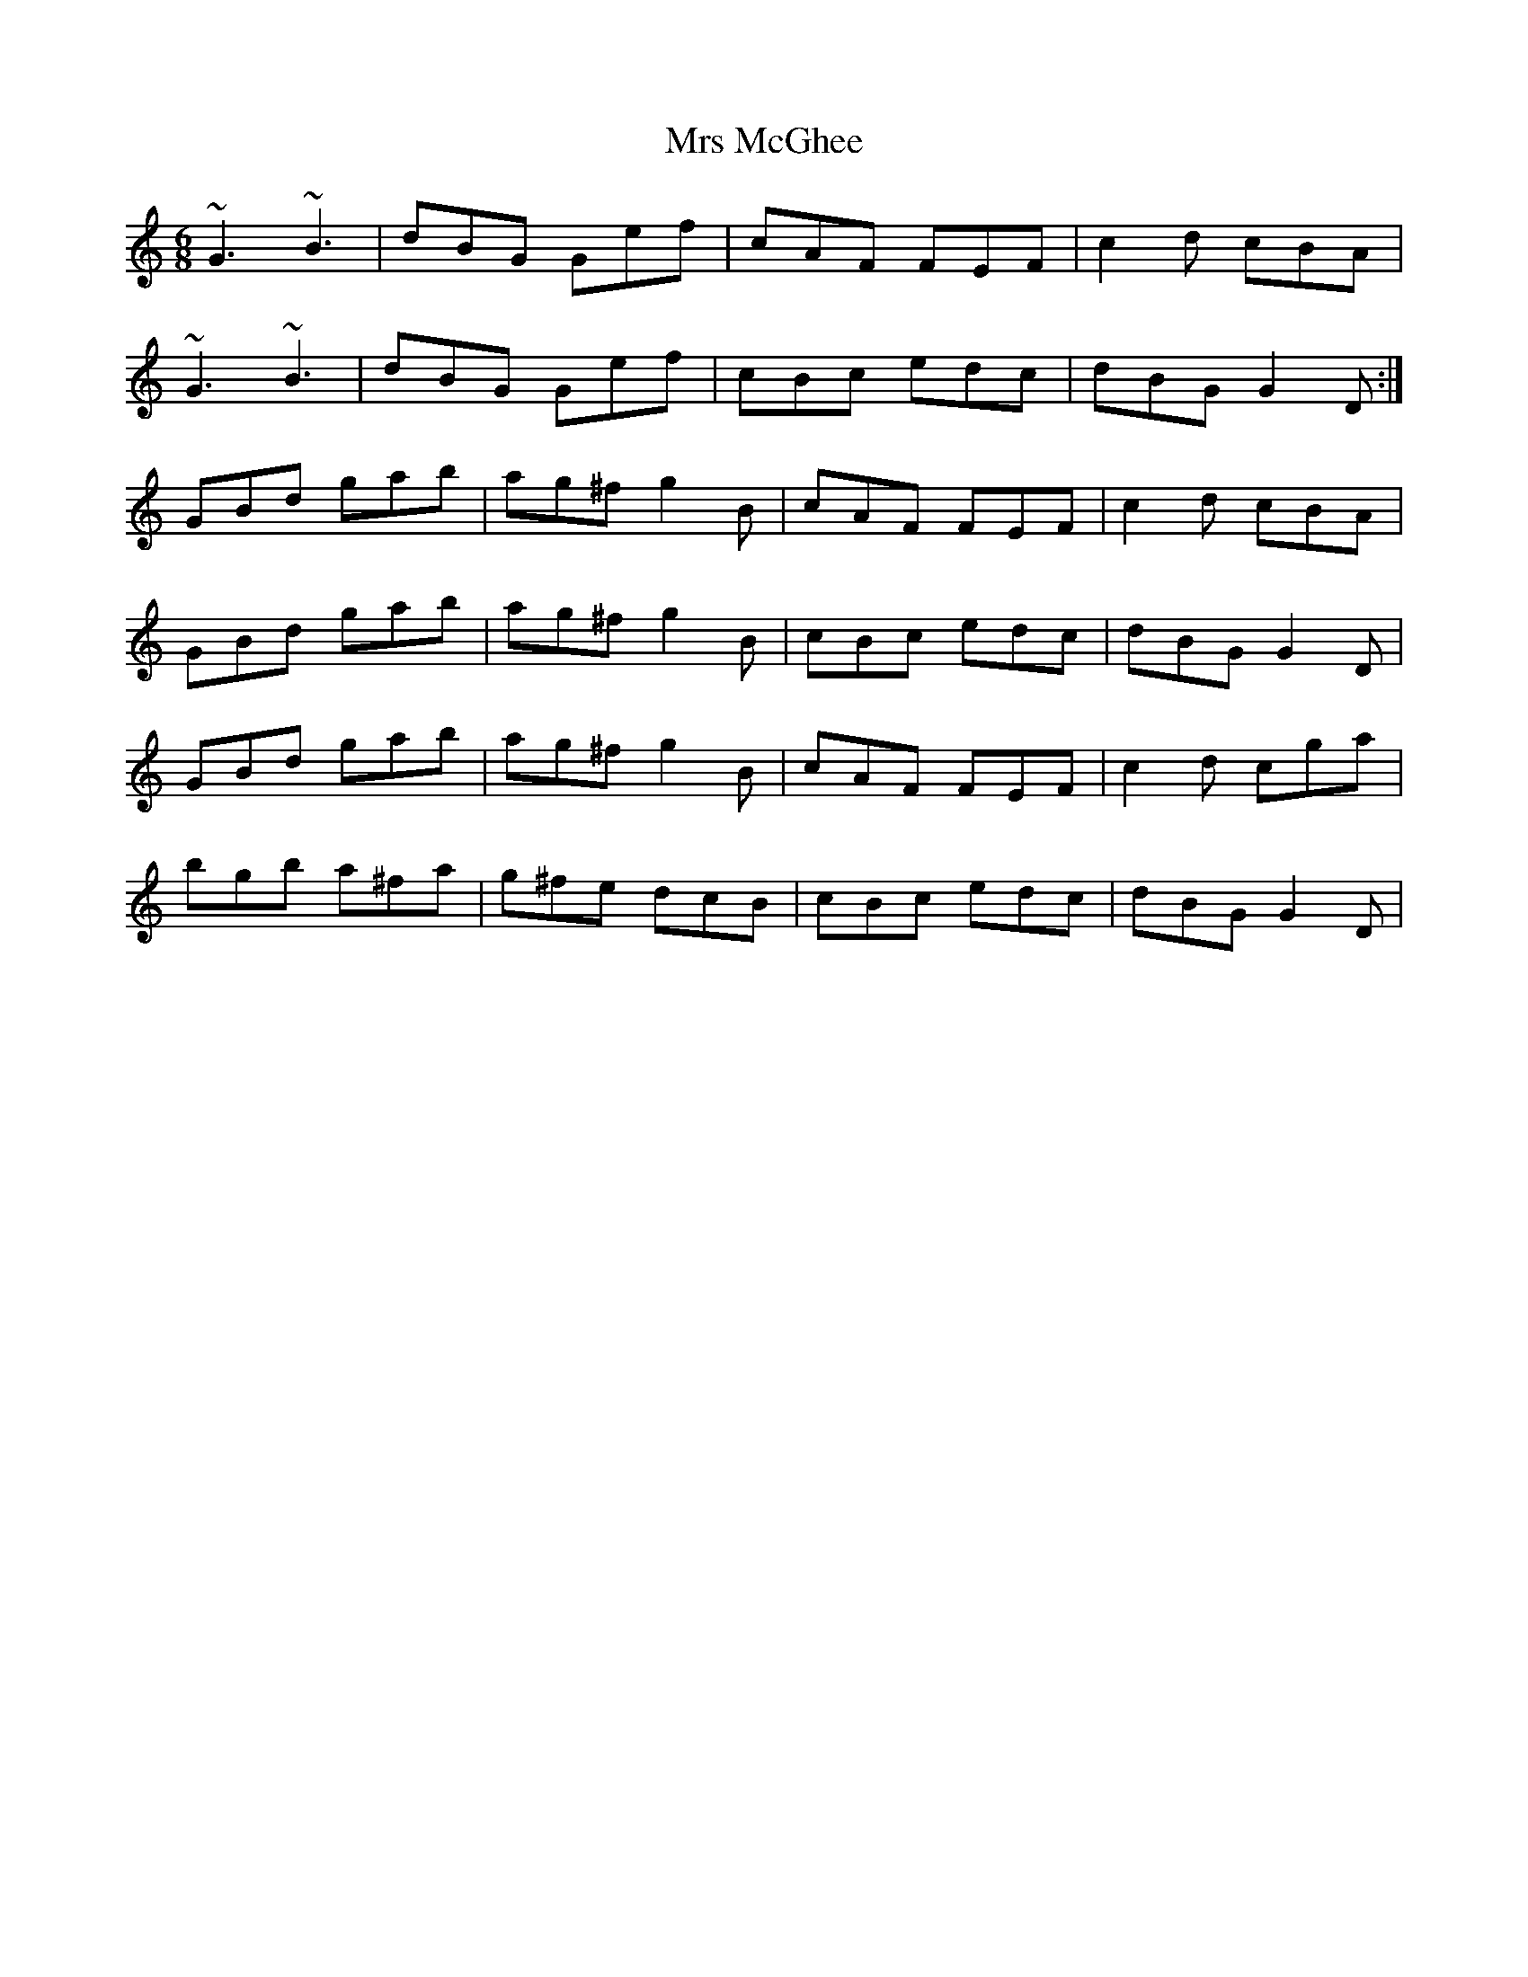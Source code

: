 X: 28168
T: Mrs McGhee
R: jig
M: 6/8
K: Gmixolydian
~G3 ~B3|dBG Gef|cAF FEF|c2d cBA|
~G3 ~B3|dBG Gef|cBc edc|dBG G2D:|
GBd gab|ag^f g2B|cAF FEF|c2d cBA|
GBd gab|ag^f g2B|cBc edc|dBG G2D|
GBd gab|ag^f g2B|cAF FEF|c2d cga|
bgb a^fa|g^fe dcB|cBc edc|dBG G2D|

